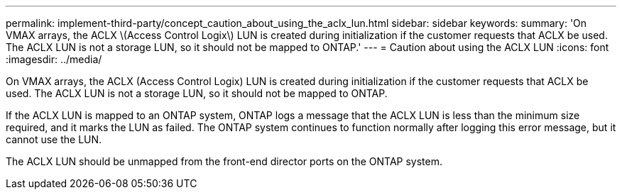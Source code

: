 ---
permalink: implement-third-party/concept_caution_about_using_the_aclx_lun.html
sidebar: sidebar
keywords: 
summary: 'On VMAX arrays, the ACLX \(Access Control Logix\) LUN is created during initialization if the customer requests that ACLX be used. The ACLX LUN is not a storage LUN, so it should not be mapped to ONTAP.'
---
= Caution about using the ACLX LUN
:icons: font
:imagesdir: ../media/

[.lead]
On VMAX arrays, the ACLX (Access Control Logix) LUN is created during initialization if the customer requests that ACLX be used. The ACLX LUN is not a storage LUN, so it should not be mapped to ONTAP.

If the ACLX LUN is mapped to an ONTAP system, ONTAP logs a message that the ACLX LUN is less than the minimum size required, and it marks the LUN as failed. The ONTAP system continues to function normally after logging this error message, but it cannot use the LUN.

The ACLX LUN should be unmapped from the front-end director ports on the ONTAP system.
